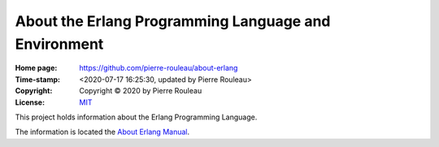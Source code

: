 =====================================================
About the Erlang Programming Language and Environment
=====================================================

:Home page: https://github.com/pierre-rouleau/about-erlang
:Time-stamp: <2020-07-17 16:25:30, updated by Pierre Rouleau>
:Copyright: Copyright © 2020 by Pierre Rouleau
:License: `MIT <LICENSE>`_

This project holds information about the Erlang Programming Language.

The information is located the `About Erlang Manual`_.


.. _About Erlang Manual: doc/about-erlang.rst


..
   -----------------------------------------------------------------------------
